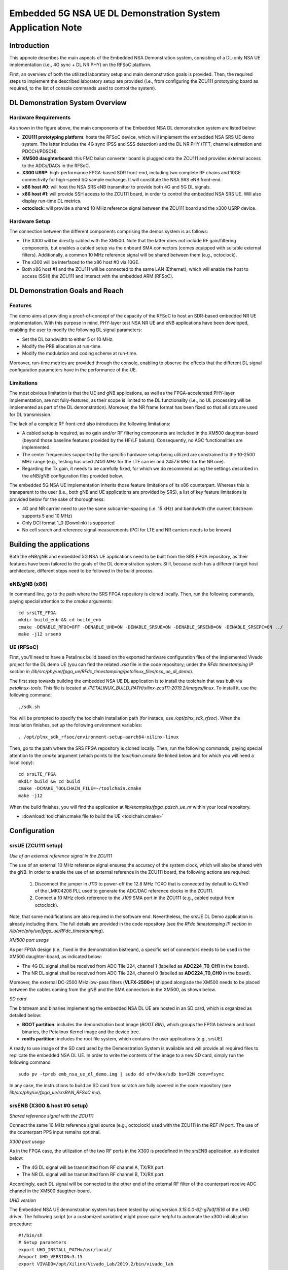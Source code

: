 .. Embedded 5G NSA DL Demonstration System Application Note

.. _5g_nsa_emb_demo_appnote:

Embedded 5G NSA UE DL Demonstration System Application Note
===========================================================

Introduction
************

This appnote describes the main aspects of the Embedded NSA Demonstration system, consisting of a DL-only
NSA UE implementation (i.e., 4G sync + DL NR PHY) on the RFSoC platform.

First, an overview of both the utilized laboratory setup and main demonstration goals is provided. Then,
the required steps to implement the described laboratory setup are provided (i.e., from configuring the
ZCU111 prototyping board as required, to the list of console commands used to control the system).

DL Demonstration System Overview
********************************

.. image:: .imgs/5g_nsa_emb_demo_lab_setup.png
		:align: center

Hardware Requirements
---------------------

As shown in the figure above, the main components of the Embedded NSA DL demonstration system are listed below:

* **ZCU111 prototyping platform**: hosts the RFSoC device, which will implement the embedded NSA SRS UE demo system. The latter includes the 4G sync (PSS and SSS detection) and the DL NR PHY (FFT, channel estimation and PDCCH/PDSCH).
* **XM500 daughterboard**: this FMC balun converter board is plugged onto the ZCU111 and provides external access to the ADCs/DACs in the RFSoC.
* **X300 USRP**: high-performance FPGA-based SDR front-end, including two complete RF chains and 10GE connectivity for high-speed I/Q sample exchange. It will constitute the NSA SRS eNB front-end.
* **x86 host #0**: will host the NSA SRS eNB transmitter to provide both 4G and 5G DL signals.
* **x86 host #1**: will provide SSH access to the ZCU111 board, in order to control the embedded NSA SRS UE. Will also display run-time DL metrics.
* **octoclock**: will provide a shared 10 MHz reference signal between the ZCU111 board and the x300 USRP device.

Hardware Setup
--------------

The connection between the different components comprising the demos system is as follows:

* The X300 will be directly cabled with the XM500. Note that the latter does not include RF gain/filtering components, but enables a cabled setup via the onboard SMA connectors (comes equipped with suitable external filters). Additionally, a common 10 MHz reference signal will be shared between them (e.g., octoclock).
* The x300 will be interfaced to the x86 host #0 via 10GE.
* Both x86 host #1 and the ZCU111 will be connected to the same LAN (Ethernet), which will enable the host to access (SSH) the ZCU111 and interact with the embedded ARM (RFSoC).

DL Demonstration Goals and Reach
********************************

Features
--------

The demo aims at providing a proof-of-concept of the capacity of the RFSoC to host an SDR-based embedded
NR UE implementation. With this purpose in mind, PHY-layer test NSA NR UE and eNB applications have been
developed, enabling the user to modify the following DL signal parameters:

* Set the DL bandwidth to either 5 or 10 MHz.
* Modify the PRB allocation at run-time.
* Modify the modulation and coding scheme at run-time.

Moreover, run-time metrics are provided through the console, enabling to observe the effects that the
different DL signal configuration parameters have in the performance of the UE.

Limitations
-----------

The most obvious limitation is that the UE and gNB applications, as well as the FPGA-accelerated PHY-layer
implementation, are not fully-featured, as their scope is limited to the DL functionality (i.e., no UL
processing will be implemented as part of the DL demonstration). Moreover, the NR frame format has been fixed
so that all slots are used for DL transmission.

The lack of a complete RF front-end also introduces the following limitations:

* A cabled setup is required, as no gain and/or RF filtering components are included in the XM500 daughter-board (beyond those baseline features provided by the HF/LF baluns). Consequently, no AGC functionalities are implemented.
* The center frequencies supported by the specific hardware setup being utilized are constrained to the 10-2500 MHz range (e.g., testing has used *2400 MHz* for the LTE carrier and *2457.6 MHz* for the NR one).
* Regarding the Tx gain, it needs to be carefully fixed, for which we do recommend using the settings described in the eNB/gNB configuration files provided below.

The embedded 5G NSA UE implementation inherits those feature limitations of its x86 counterpart. Whereas
this is transparent to the user (i.e., both gNB and UE applications are provided by SRS), a list of key
feature limitations is provided below for the sake of thoroughness:

* 4G and NR carrier need to use the same subcarrier-spacing (i.e. 15 kHz) and bandwidth (the current bitstream supports 5 and 10 MHz)
* Only DCI format 1_0 (Downlink) is supported
* No cell search and reference signal measurements (PCI for LTE and NR carriers needs to be known)

Building the applications
**************************

Both the eNB/gNB and embedded 5G NSA UE applications need to be built from the SRS FPGA repository,
as their features have been tailored to the goals of the DL demonstration system. Still, because each
has a different target host architecture, different steps need to be followed in the build process.

eNB/gNB (x86)
-------------

In command line, go to the path where the SRS FPGA repository is cloned locally. Then, run the following
commands, paying special attention to the *cmake* arguments::

  cd srsLTE_FPGA
  mkdir build_enb && cd build_enb
  cmake -DENABLE_RFDC=OFF -DENABLE_UHD=ON -DENABLE_SRSUE=ON -DENABLE_SRSENB=ON -DENABLE_SRSEPC=ON ../
  make -j12 srsenb

UE (RFSoC)
----------

First, you'll need to have a Petalinux build based on the exported hardware configuration files of the
implemented Vivado project for the DL demo UE (you can find the related *.xsa* file in the code
repository; under the *RFdc timestamping IP section in
/lib/src/phy/ue/fpga_ue/RFdc_timestamping/petalinux_files/nsa_ue_dl_demo*).

The first step towards building the embedded NSA UE DL application is to install the toolchain that
was built via *petalinux-tools*. This file is located at
*/PETALINUX_BUILD_PATH/xilinx-zcu111-2019.2/images/linux*. To install it, use the following command::

 ./sdk.sh

You will be prompted to specify the toolchain installation path (for instace, use */opt/plnx_sdk_rfsoc*).
When the installation finishes, set up the following environment variables::

  . /opt/plnx_sdk_rfsoc/environment-setup-aarch64-xilinx-linux

Then, go to the path where the SRS FPGA repository is cloned locally. Then, run the following
commands, paying special attention to the *cmake* argument (which points to the *toolchain.cmake*
file linked below and for which you will need a local copy)::

  cd srsLTE_FPGA
  mkdir build && cd build
  cmake -DCMAKE_TOOLCHAIN_FILE=~/toolchain.cmake
  make -j12

When the build finishes, you will find the application at *lib/examples/fpga_pdsch_ue_nr*
within your local repository.

* :download:`toolchain.cmake file to build the UE <toolchain.cmake>`

Configuration
*************

srsUE (ZCU111 setup)
--------------------

*Use of an external reference signal in the ZCU111*

The use of an external 10 MHz reference signal ensures the accuracy of the system clock, which will
also be shared with the gNB. In order to enable the use of an external reference in the ZCU111 board,
the following actions are required:

  1. Disconnect the jumper in *J110* to power-off the 12.8 MHz TCXO that is connected by default to *CLKin0* of the LMK04208 PLL used to generate the ADC/DAC reference clocks in the ZCU111.
  2. Connect a 10 MHz clock reference to the *J109* SMA port in the ZCU111 (e.g., cabled output from octoclock).

.. image:: .imgs/zcu111_J109_J100_config.png
		:align: center

Note, that some modifications are also required in the software end. Nevertheless, the srsUE DL Demo
application is already including them. The full details are provided in the code repository (see the
*RFdc timestamping IP section in /lib/src/phy/ue/fpga_ue/RFdc_timestamping*).

*XM500 port usage*

As per FPGA design (i.e., fixed in the demonstration bistream), a specific set of connectors needs
to be used in the XM500 daughter-board, as indicated below:

* The 4G DL signal shall be received from ADC Tile 224, channel 1 (labelled as **ADC224_T0_CH1** in the board).
* The NR DL signal shall be received from ADC Tile 224, channel 0 (labelled as **ADC224_T0_CH0** in the board).

Moreover, the external DC-2500 MHz low-pass filters (**VLFX-2500+**) shipped alongisde the XM500 needs to be
placed between the cables coming from the gNB and the SMA connectors in the XM500, as shown below.

.. image:: .imgs/zcu111_external_filter_detail.png
		:align: center

*SD card*

The bitstream and binaries implementing the embedded NSA DL UE are hosted in an SD card, which is
organized as detailed below:

* **BOOT partition**: includes the demonstration boot image (*BOOT.BIN*), which groups the FPGA bistream and boot binaries, the Petalinux Kernel image and the device tree.
* **rootfs partition**: includes the root file system, which contains the user applications (e.g., srsUE).

A ready to use image of the SD card used by the Demonstration System is available and will provide
all required files to replicate the embedded NSA DL UE. In order to write the contents of the image
to a new SD card, simply run the following command ::

  sudo pv -tpreb emb_nsa_ue_dl_demo.img | sudo dd of=/dev/sdb bs=32M conv=fsync

In any case, the instructions to build an SD card from scratch are fully covered in the code repository
(see	*lib/src/phy/ue/fpga_ue/srsRAN_RFSoC.md*).

srsENB (X300 & host #0 setup)
-----------------------------

*Shared reference signal with the ZCU111*

Connect the same 10 MHz reference signal source (e.g., octoclock) used with the ZCU111 in the *REF IN*
port. The use of the counterpart PPS input remains optional.

*X300 port usage*

As in the FPGA case, the utilization of the two RF ports in the X300 is predefined in the srsENB
application, as indicated below:

* The 4G DL signal will be transmitted from RF channel A, TX/RX port.
* The NR DL signal will be transmitted form RF channel B, TX/RX port.

Accordingly, each DL signal will be connected to the other end of the external RF filter of the
counterpart receive ADC channel in the XM500 daugther-board.

*UHD version*

The Embedded NSA UE demonstration system has been tested by using version *3.15.0.0-62-g7a3f1516*
of the UHD driver. The following script (or a customized variation) might prove quite helpful to
automate the x300 initialization procedure::

	#!/bin/sh
	# Setup parameters
	export UHD_INSTALL_PATH=/usr/local/
	#export UHD_VERSION=3.15
	export VIVADO=/opt/Xilinx/Vivado_Lab/2019.2/bin/vivado_lab

	# Setup network interface
	sudo ifconfig enp3s0f0 192.168.40.1 mtu 9000

	# Export UHD RFNOC paths (available versions 4.0, 3.15.LTS)
	export UHD_RFNOC_DIR=$UHD_INSTALL_PATH/share/uhd/rfnoc/
	export LD_LIBRARY_PATH=$UHD_INSTALL_PATH/lib

	# Setup kernel parameters for best X300 performance
	sudo sysctl -w net.core.wmem_max=24862979
	sudo sysctl -w net.core.rmem_max=24862979

	# Load FPGA with VIVADO
	cat << EOM >/tmp/load-x300.tcl
	open_hw_manager
	connect_hw_server -allow_non_jtag
	open_hw_target {localhost:3121/xilinx_tcf/Digilent/2516351B0A87A}
	current_hw_device [get_hw_devices xc7k325t_0]
	refresh_hw_device -update_hw_probes false [lindex [get_hw_devices xc7k325t_0] 0]
	set_property PROGRAM.FILE {$UHD_INSTALL_PATH/share/uhd/images/usrp_x300_fpga_XG.bit} [get_hw_devices xc7k325t_0]
	set_property PROBES.FILE {} [get_hw_devices xc7k325t_0]
	set_property FULL_PROBES.FILE {} [get_hw_devices xc7k325t_0]
	program_hw_devices [get_hw_devices xc7k325t_0]
	refresh_hw_device [lindex [get_hw_devices xc7k325t_0] 0]
	close_hw_manager
	EOM
	$VIVADO -mode batch -source /tmp/load-x300.tcl

	echo "Done!"

*eNB/gNB configuration file*

To set-up the 5G NSA DL signal, the configuration file for both the srsENB application must be
changed. In more detail, all NR parameters of interest to the demonstration system will be set
through the configuration file.

A few example configuration files have been included as attachments to this App Note. It is
recommended you use these files to avoid errors while changing configs manually.

eNB/gNB configuration files:

* :download:`eNB/gNB 25 PRB configuration file <enb_25rb.conf>`
* :download:`eNB/gNB 52 PRB configuration file <enb_50rb.conf>`
* :download:`radio resources configuration file <nr_rr.conf>`

A short description of the required changes follows. Firstly the following parameters need to
be changed under the **[rf]** options in the eNB configuration file, so that the X310 is configured
optimally (the example provided below is for a 25 PRB DL configuration)::

  [rf]
  tx_gain = 10
  srate=7.68e6
  device_name = uhd
  device_args=type=x300,clock=external,lo_freq_offset_hz=7.68e6,sampling_rate=7.68e6,send_frame_size=8000,recv_frame_size=8000,num_send_frames=64,num_recv_frames=64

Likewise, the NR carrier will be active from start (i.e., no SSB is implemented), hence it needs
to be included in the **cell_list** as part of the radio resources configuration file::

	cell_list =
	(

	  {
	    rf_port = 0;
	    cell_id = 1;
	    tac = 7;
	    pci = 0;
	    root_seq_idx = 204;
	    dl_earfcn = 2850;
	    type = "lte";
	    dl_freq=2400e6;
	  }
	  ,
	  {
	    rf_port = 1;
	    cell_id = 2;
	    tac = 7;
	    pci = 1;
	    root_seq_idx = 204;
	    dl_earfcn = 2850;
	    type = "nr";
	    dl_freq=2457.6e6;
	  }
	);

In the example above, two carriers are defined: first the LTE one at 2.4 GHz and with a PHY cell ID of 0
(**pci = 0**), then the NR carrier is added at 2.4576 GHz and using a PHY cell ID of 1 (**pci = 1**). When
launching the UE, make sure to pass the same parameter values used in the radio resources configuration
file (not needed if no modifications are made to the file provided here).

Usage
*****

Following configuration, we can run the UE and gNB. The following order should
be used when running the DL demo system:

	1. eNB/ gNB
	2. UE

eNB/ gNB
----------

*The commands listed below are to be run on host #0.*

To facilitate the execution of the eNB/gNB application, while ensuring that the correct configuration
file is used when modifying the target DL signal bandwidth, a launch script has been also included as
attachment to this App Note.

* :download:`eNB/gNB launch script <run_gnb.sh>`

Make sure that **SRSRAN_PATH** points to the correct eNB/gNB binary path. Then, use the command below::

  ./run_gnb.sh [4g_nprb]
    [4g_nprb] nof_prb of the 4G carrier {25, 50}

It is important to note that the eNB call fixes both the 4G and NR DL signal bandwidth (and available
PRBs), as detailed in the table below.

+---------+-------------+---------+
| 4G_nprb | 4G/NR DL BW | NR_nprb |
+=========+=============+=========+
| 25      | 5 MHz       |  25     |
+---------+-------------+---------+
| 50      | 10 MHz      |  52     |
+---------+-------------+---------+

Once the eNB application is running, the DL bandwidth of the signals will be kept fixed. Nevertheless,
the application supports changing the PRB allocation of the NR carrier within this bandwidth, as well
as the modulation and coding scheme that it uses, on-the-fly. This can be done by using the command
below in the console::

  nr_dci [rb_start] [rb_length] [mcs]
    [rb_start] index of the first allocated PRB {0-4g_nprb-1} [Default 0]
    [rb_length] PRB allocation length {0-4g_nprb} [Default 25]
    [mcs] modullation and conding scheme {0-28} [Default 16]

The onsole output should be similar to::

  ---  Software Radio Systems LTE eNodeB  ---

  Reading configuration file enb_50rb.conf...

  Built in RelWithDebInfo mode using commit e5e929bdd on branch fpga_demo.

  PARSER ERROR: Field "ul_freq" doesn't exist.
  PARSER ERROR: Field "ul_freq" doesn't exist.

  Opening 2 channels in RF device=uhd with args=type=x300,clock=external,lo_freq_offset_hz=15.36e6,sampling_rate=15.36e6,send_frame_size=8000,recv_frame_size=8000,num_send_frames=64,num_recv_frames=64
  [INFO] [UHD] linux; GNU C++ version 9.3.0; Boost_107100; UHD_3.15.0.0-62-g7a3f1516
  [INFO] [LOGGING] Fastpath logging disabled at runtime.
  Opening USRP channels=2, args: type=x300,lo_freq_offset_hz=15.36e6,send_frame_size=8000,recv_frame_size=8000,num_send_frames=64,num_recv_frames=64,master_clock_rate=184.32e6
  [INFO] [UHD RF] RF UHD Generic instance constructed
  [INFO] [X300] X300 initialization sequence...
  [INFO] [X300] Maximum frame size: 8000 bytes.
  [INFO] [X300] Radio 1x clock: 184.32 MHz
  [INFO] [0/DmaFIFO_0] Initializing block control (NOC ID: 0xF1F0D00000000000)
  [INFO] [0/DmaFIFO_0] BIST passed (Throughput: 1317 MB/s)
  [INFO] [0/DmaFIFO_0] BIST passed (Throughput: 1307 MB/s)
  [INFO] [0/Radio_0] Initializing block control (NOC ID: 0x12AD100000000001)
  [INFO] [0/Radio_1] Initializing block control (NOC ID: 0x12AD100000000001)
  [INFO] [0/DDC_0] Initializing block control (NOC ID: 0xDDC0000000000000)
  [INFO] [0/DDC_1] Initializing block control (NOC ID: 0xDDC0000000000000)
  [INFO] [0/DUC_0] Initializing block control (NOC ID: 0xD0C0000000000000)
  [INFO] [0/DUC_1] Initializing block control (NOC ID: 0xD0C0000000000000)
  [INFO] [MULTI_USRP]     1) catch time transition at pps edge
  [INFO] [MULTI_USRP]     2) set times next pps (synchronously)
  Setting frequency: DL=2400.0 Mhz, UL=2510.0 MHz for cc_idx=0 nof_prb=50
  Setting frequency: DL=2457.6 Mhz, UL=2510.0 MHz for cc_idx=1 nof_prb=0

  ==== eNodeB started ===
  Type <t> to view trace

Once the eNB/gNB is started, the user can enter the desired PRB allocation and modulation and
coding scheme configuration in the console, trhough the *nr_dci* command.

UE
----

*The commands listed below are to be run on the zcu111 (i.e., through SSH via host #1). Note that
in the provided SD card image, you will find the application and related scripts at home/root.*

To run the UE, first we'll need to load the custom srsUE DMA drivers for the ZCU111. This can
be conveniently done through a script that handles the required *insmod* calls, which has also
been included as attachment to this App Note.

* :download:`srsUE DL demo DMA drivers installation script <install_srsue_drivers.sh>`

To load the srsUE drivers use the following command::

	./install_srsue_drivers.sh

Later the embedded srsUE will be executed using the following command::

  ./fpga_pdsch_ue_nr [-afFpcCv] -f 4g_carrier_frequency (in Hz) -F nr_carrier_frequency (in Hz) -c 4g_pci -C nr_pci
    -a RF args [Default "clock=external"]
    -f frequency in Hz of the 4G carrier {10000000.000000-2500000000.000000} [Default 2400000000.000000]
    -F frequency in Hz of the NR carrier {10000000.000000-2500000000.000000} [Default 2457600000.000000]
    -p nof_prb of the NR carrier (NR_nprb) {25, 52} [Default 52]
    -c LTE physical cell ID {0-503} [Default 0]
    -C NR physical cell ID {0-503} [Default 1]
    -v srsran_verbose [Default None]

It is important to note that the UE call fixes both the 4G and NR DL signal bandwidth	(and available
PRBs), as detailed in the table below.

	+---------+-------------+---------+
	| NR_nprb | 4G/NR DL BW | 4G nprb |
	+=========+=============+=========+
	| 25      | 5 MHz       |  25     |
	+---------+-------------+---------+
	| 52      | 10 MHz      |  50     |
	+---------+-------------+---------+

Once the UE has been initialised you should see the following::

  Opening RF device
  metal: info:      Registered shmem provider linux_shm.
  metal: info:      Registered shmem provider ion.reserved.
  metal: info:      Registered shmem provider ion.ion_system_contig_heap.
  metal: info:      Registered shmem provider ion.ion_system_heap.
  Configuring LMK04208 to use external clock source
  LMX configured
  Setting sampling rate 15.36 MHz
  Tuning receiver to 2400.000MHz (LTE) and 2457.600MHz (NR)
  Initializing FPGA
  FPGA bitstream built on 0000/00/00 00:00:00:00 using commit 00000000
  Synchronizing to the cell [pci=0] ...

Once the FPGA has correctly synchronized to the selected cell you should see the following::

	Found cell:
	 - Type:            FDD
	 - PCI:             0
	 - Nof ports:       1
	 - CP:              Normal
	 - PRB:             50
	 - PHICH Length:    Normal
	 - PHICH Resources: 1/6
	 - SFN:             572
	Decoded MIB. SFN: 572, offset: 3
	FPGA synchronized to the LTE cell [pci=0]

Finally, the NR DL metrics will be periodically updated as shown below::

           Rb:  18.43 /  18.43 /  37.75 Mbps (net/maximum/processing)
   PDCCH-Miss:  0.00%
   PDSCH-BLER:  0.00%
           TB: mcs=20; tbs=18432

Understanding the console Trace
--------------------------------

The console trace output from the UE, as shown above, contains useful metrics by which performance
of the UE can be measured. A brief description of the output metrics follows:

* **Rb:** Indicates the data-rate (Mbits/sec) as follows; *net* represents the mean data-rate over the measure time (actual UE data-rate), *maximum* represents the mean data-rate per GRANT (i.e., over 1 ms; ideal UE data-rate) and *processing* represents the mean data-rate over the processing time (from first FFT outputs in slot to decoded TB returned by FPGA)
* **PDCCH-Miss:** Indicates the number of DCI decoding errors over time (i.e., per slot)
* **PDSCH-BLER:** Block error rate of the DL (NR PDSCH)
* **TB:** Provides metrics for the decoded TB in the PDSCH (modulation and coding scheme {0-28} and TB size (bits))

Run-time observation of equalized data in the FPGA
--------------------------------------------------

The default bitstream (as provided in the SD card image) does include an integrated logic analyser (ILA)
IP core that enables observing at run-time the equalized data that is being forwarded to the NR channel
decoding stage, as well as plotting it (shown below a captured 64-QAM constellation).

.. image:: .imgs/equalized_ILA_view.png
		:align: center

Troubleshooting
***************

The embedded 5G NSA UE DL demonstration system is built on top of a fixed hardware setup with the
limitations described above. Hence, it is essential to the correct behaviour of the system, that the
utilized laboratory setup is as described in this App Note. Moreover, being a DL demonstration system
only, the UE currently doesn't support cell search and cell measurements. For these reasons, a number
of configuration parameters need to be known a priory (e.g., DL bandwidth, PHY cell IDs and center
frequencies of both carriers). Thus, it is also very important to validate that the configuration
parameters described by the configuration files do match those passed as arguments to the UE application.
In more detail, the following pairs of values must coincide:

* **4g_nprb** parameter in the *run_gnb.sh* call has to match **nof_prb** (-p) parameter in *fpga_pdsch_ue_nr* call.
* **pci** field in the **first cell** defined in *nr_rr.conf* has to match the **LTE physical cell ID** (-c) parameter in *fpga_pdsch_ue_nr* call.
* **dl_freq** field in the **first cell** defined in *nr_rr.conf* has to match the **frequency in Hz of the 4G carrier** (-f) parameter in *fpga_pdsch_ue_nr* call.
* **pci** field in the **second cell** defined in *nr_rr.conf* has to match the **NR physical cell ID** (-C) parameter in *fpga_pdsch_ue_nr* call.
* **dl_freq** field in the **second cell** defined in *nr_rr.conf* has to match the **frequency in Hz of the NR carrier** (-F) parameter in *fpga_pdsch_ue_nr* call.

Even though the embedded NSA DL UE application has the means to recover itself in case that upon
a relaunch it starts from an unknown state (e.g., wrongful termination of the aplication), it is known
that in some rare cases the application won't be able to properly initialize either the ADC-DMA channel
shared with the FPGA or the RFdc block (e.g., after multiple relaunches with different DL bandwidth
configurations, some IP cores might not be properly reset). In that case, a similar error message to the
one below will appear::

  Error writing to buffer in rx thread, ret is 0 but should be 30720
  /SRS_RAN_PATH/lib/src/phy/utils/ringbuffer.c.133: Buffer overrun: lost 24 bytes
  /SRS_RAN_PATH/lib/src/phy/utils/ringbuffer.c.133: Buffer overrun: lost 30720 bytes

In such rare occurrences where the UE cannot resume normal operation on its own, (re)synchronization
to the 4G cell won't be possible. To overcome this situation, a system-reset can be forced with the
command below (while rebooting the board remains as the last resort)::

  devmem 0xa004039c w 1 && devmem 0xa0040010 w [FFT_size]
    [FFT_size] size of the FFT that was used when the UE crashed {512, 1024}
